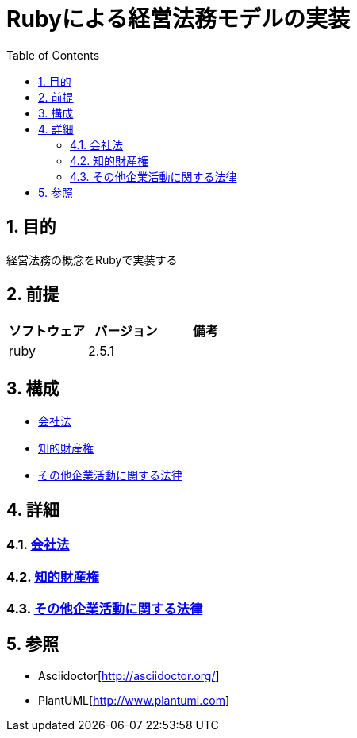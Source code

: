 :toc: left
:toclevels: 5
:sectnums:

= Rubyによる経営法務モデルの実装

== 目的
経営法務の概念をRubyで実装する

== 前提
|===
|ソフトウェア |バージョン |備考

|ruby
|2.5.1
|
|===


== 構成
* <<anchor-1,会社法>>
* <<anchor-2,知的財産権>>
* <<anchor-3,その他企業活動に関する法律>>

== 詳細
=== link:./company_law/index.html[会社法][[anchor-2]]
=== link:./intellectual_property_right/index.html[知的財産権][[anchor-3]]
=== link:./other_law/index.html[その他企業活動に関する法律][[anchor-3]]

== 参照
* Asciidoctor[http://asciidoctor.org/]
* PlantUML[http://www.plantuml.com]
